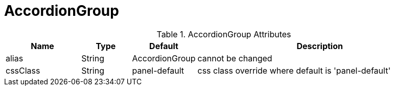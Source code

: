 [[view-config-annotation-accordion-group]]
= AccordionGroup

.AccordionGroup Attributes
[cols="3,^2,^2,10",options="header"]
|=========================================================
|Name | Type |Default |Description

|alias |String | AccordionGroup |cannot be changed
|cssClass |String | panel-default | css class override where default is 'panel-default'

|=========================================================
